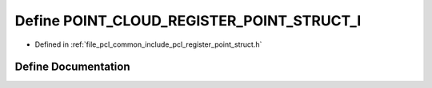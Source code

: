 .. _exhale_define_register__point__struct_8h_1a546006526b53eac0215cdabb3505e08c:

Define POINT_CLOUD_REGISTER_POINT_STRUCT_I
==========================================

- Defined in :ref:`file_pcl_common_include_pcl_register_point_struct.h`


Define Documentation
--------------------


.. doxygendefine:: POINT_CLOUD_REGISTER_POINT_STRUCT_I
